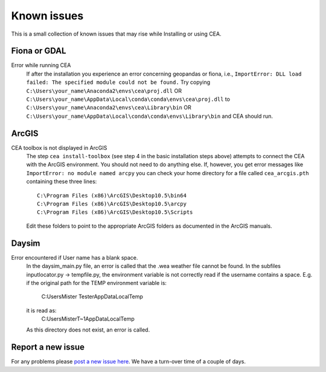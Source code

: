 Known issues
============

This is a small collection of known issues that may rise while Installing or using CEA.

Fiona or GDAL
--------------

Error while running CEA
    If after the installation you experience an error concerning geopandas or fiona, i.e.,
    ``ImportError: DLL load failed: The specified module could not be found.``
    Try copying ``C:\Users\your_name\Anaconda2\envs\cea\proj.dll`` OR
    ``C:\Users\your_name\AppData\Local\conda\conda\envs\cea\proj.dll`` to
    ``C:\Users\your_name\Anaconda2\envs\cea\Library\bin`` OR
    ``C:\Users\your_name\AppData\Local\conda\conda\envs\Library\bin`` and CEA should run.


ArcGIS
------

CEA toolbox is not displayed in ArcGIS
    The step ``cea install-toolbox`` (see step 4 in the basic installation steps above) attempts to connect the CEA with
    the ArcGIS environment. You should not need to do anything else. If, however, you get error messages like
    ``ImportError: no module named arcpy`` you can check your home directory
    for a file called ``cea_arcgis.pth`` containing these three lines::

        C:\Program Files (x86)\ArcGIS\Desktop10.5\bin64
        C:\Program Files (x86)\ArcGIS\Desktop10.5\arcpy
        C:\Program Files (x86)\ArcGIS\Desktop10.5\Scripts

    Edit these folders to point to the appropriate ArcGIS folders as documented in the ArcGIS manuals.


Daysim
------

Error encountered if User name has a blank space.
    In the daysim_main.py file, an error is called that the .wea weather file cannot be found.
    In the subfiles inputlocator.py -> tempfile.py, the environment variable is not correctly read if the username
    contains a space.
    E.g. if the original path for the TEMP environment variable is:
        C:\Users\Mister Tester\AppData\Local\Temp
    it is read as:
        C:\Users\MisterT~1\AppData\Local\Temp
    As this directory does not exist, an error is called.


Report a new issue
------------------

For any problems please `post a new issue here <https://github.com/architecture-building-systems/CityEnergyAnalyst/issues>`__.
We have a turn-over time of a couple of days.

